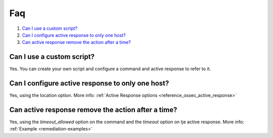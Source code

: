 .. _remediation-faq:

Faq
===

#. `Can I use a custom script?`_
#. `Can I configure active response to only one host?`_
#. `Can active response remove the action after a time?`_

Can I use a custom script?
--------------------------
Yes. You can create your own script and configure a command and active response to refer to it.

Can I configure active response to only one host?
-------------------------------------------------
Yes, using the location option. More info: :ref:`Active Response options <reference_ossec_active_response>`

Can active response remove the action after a time?
---------------------------------------------------
Yes, using the *timeout_allowed* option on the command and the *timeout* option on tje active response. More info: :ref:`Example <remediation-examples>`
